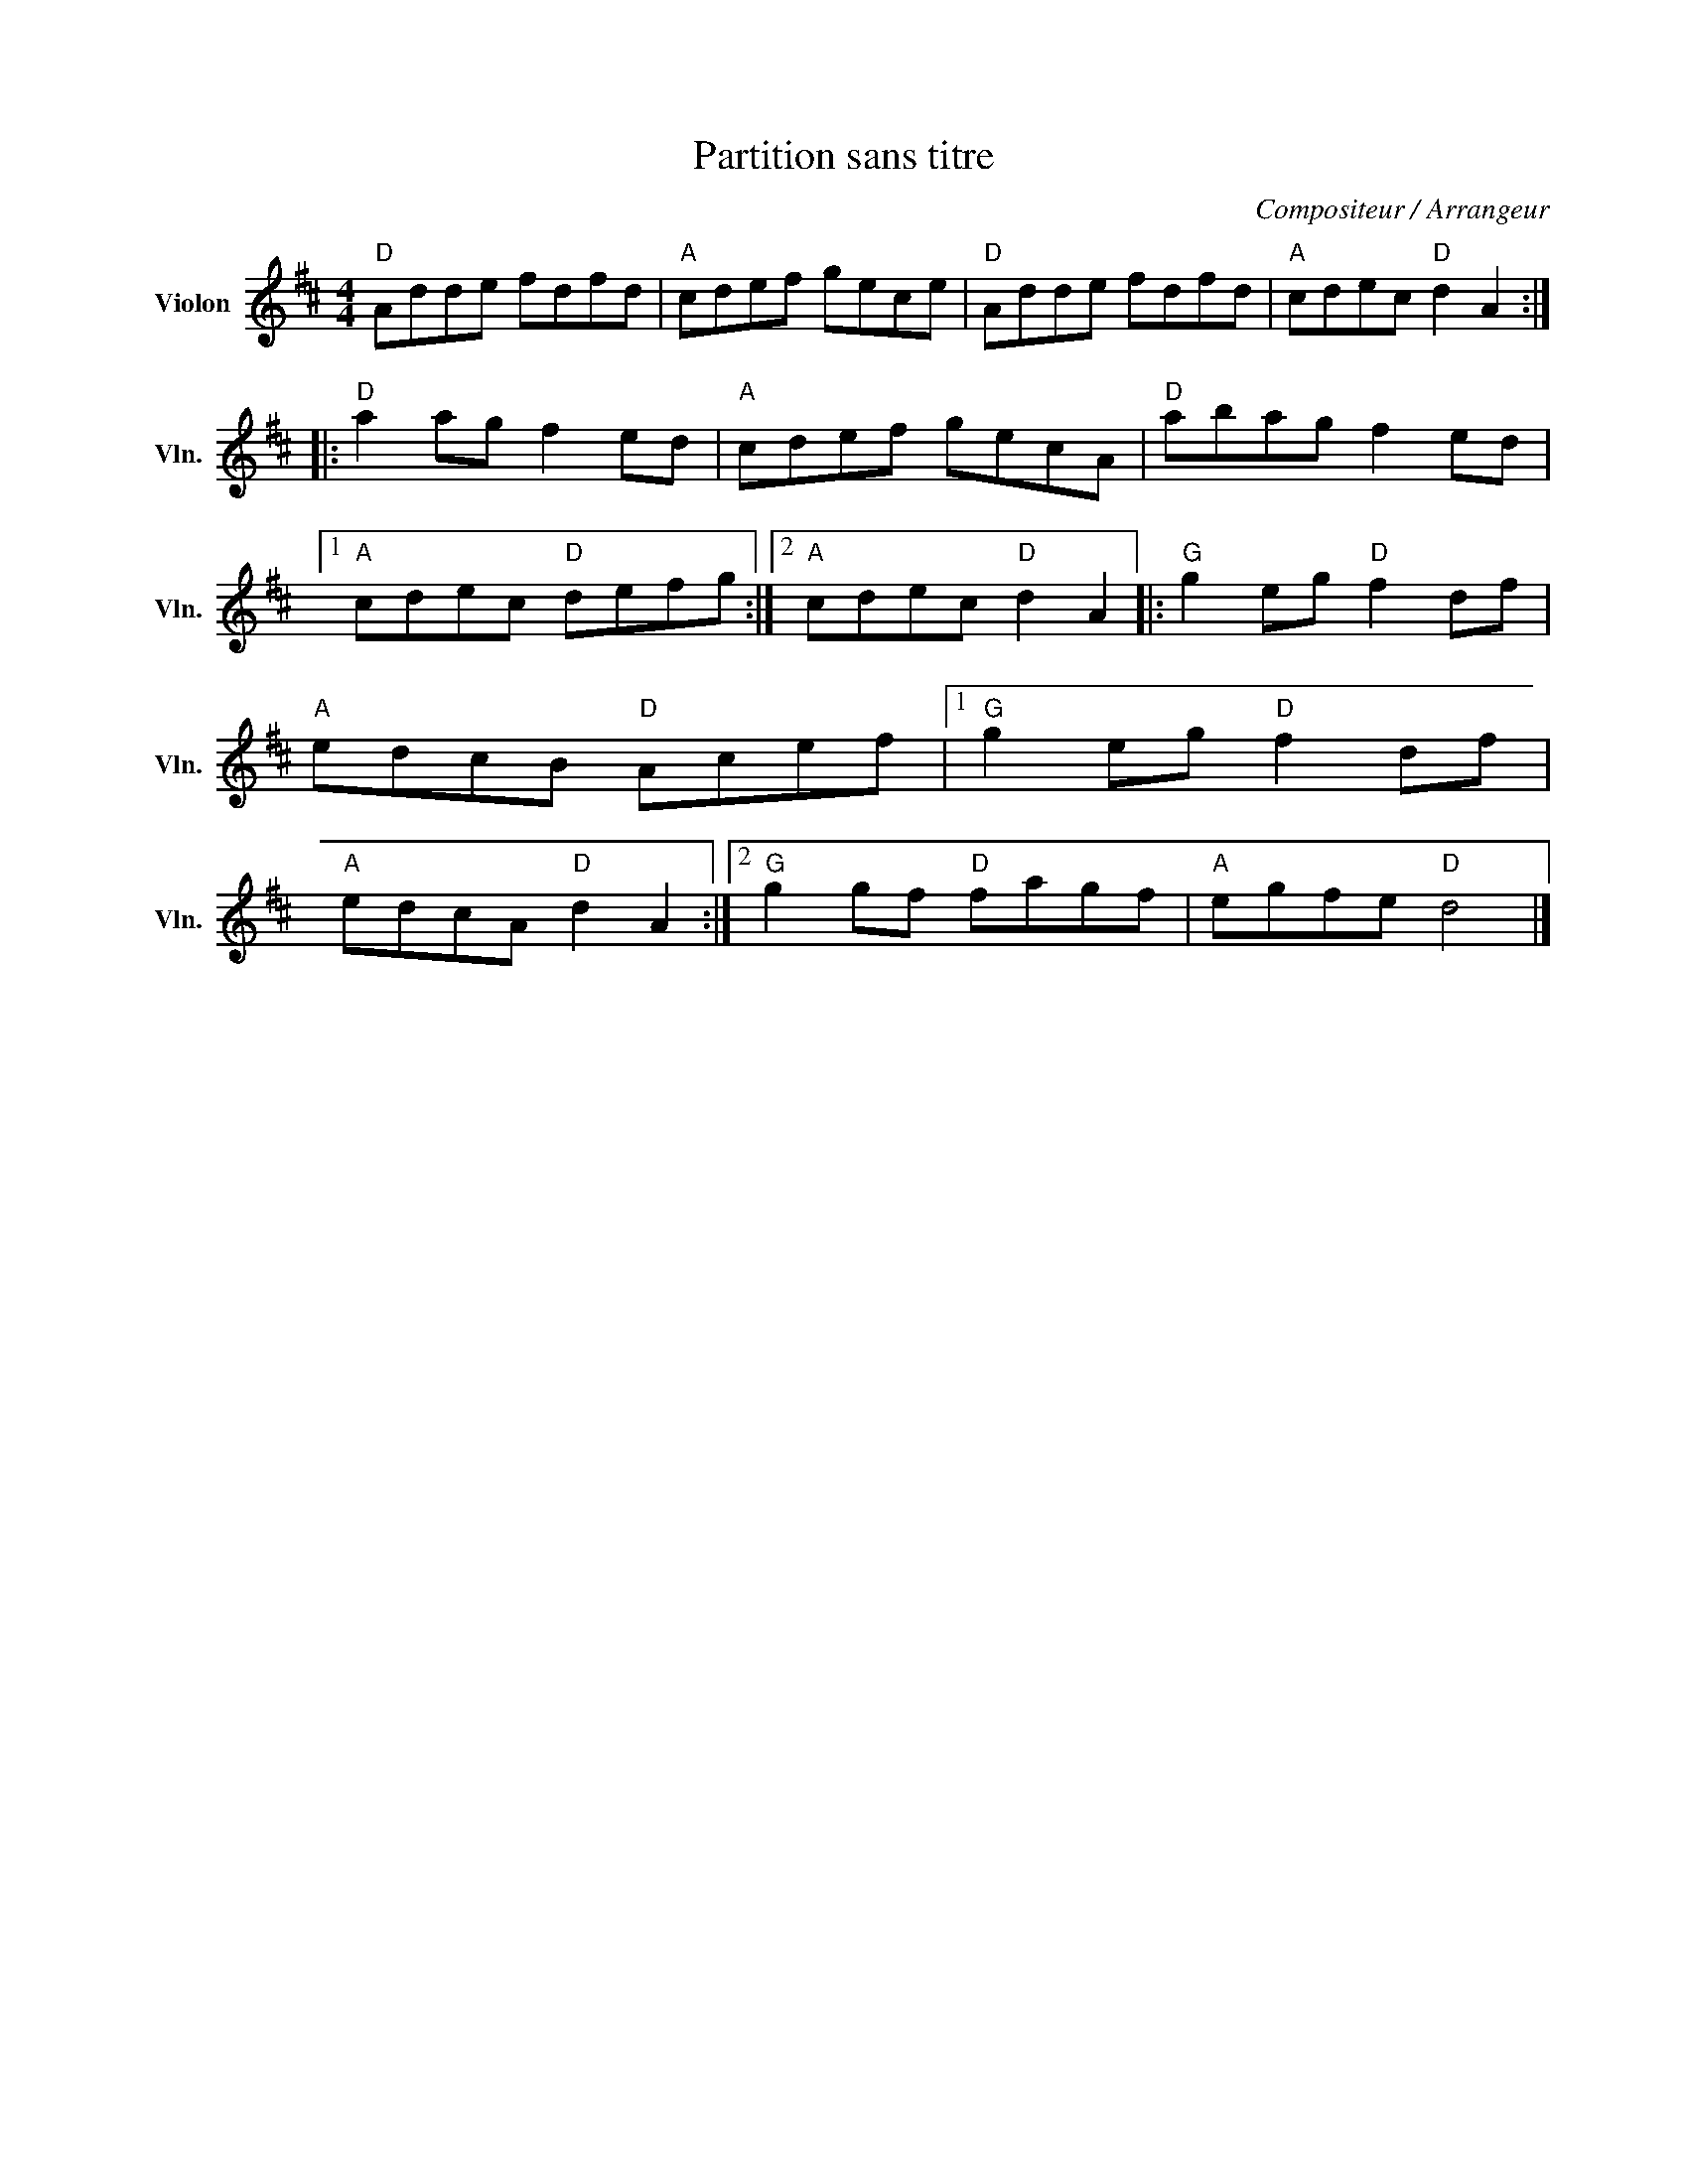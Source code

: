 X:1
T:Partition sans titre
C:Compositeur / Arrangeur
L:1/8
M:4/4
I:linebreak $
K:D
V:1 treble nm="Violon" snm="Vln."
V:1
"D" Adde fdfd |"A" cdef gece |"D" Adde fdfd |"A" cdec"D" d2 A2 ::"D" a2 ag f2 ed |"A" cdef gecA | %6
"D" abag f2 ed |1"A" cdec"D" defg :|2"A" cdec"D" d2 A2 |:"G" g2 eg"D" f2 df |"A" edcB"D" Acef |1 %11
"G" g2 eg"D" f2 df |"A" edcA"D" d2 A2 :|2"G" g2 gf"D" fagf |"A" egfe"D" d4 |] %15
